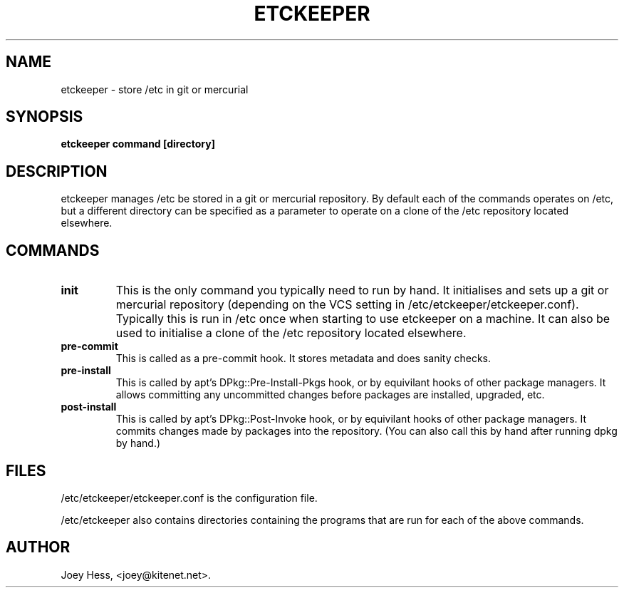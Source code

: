 .\" -*- nroff -*-
.TH ETCKEEPER 1 "" "" ""
.SH NAME
etckeeper \- store /etc in git or mercurial
.SH SYNOPSIS
.B etckeeper command [directory]
.SH DESCRIPTION
etckeeper manages /etc be stored in a git or mercurial repository. By
default each of the commands operates on /etc, but a different directory
can be specified as a parameter to operate on a clone of the /etc repository
located elsewhere.
.SH COMMANDS
.TP
.B init
This is the only command you typically need to run by hand. It initialises
and sets up a git or mercurial repository (depending on the VCS setting in
/etc/etckeeper/etckeeper.conf). Typically this is run in /etc once
when starting to use etckeeper on a machine. It can also be used to initialise
a clone of the /etc repository located elsewhere.
.TP
.B pre-commit
This is called as a pre-commit hook. It stores metadata and does sanity
checks.
.TP
.B pre-install
This is called by apt's DPkg::Pre-Install-Pkgs hook, or by equivilant hooks
of other package managers. It allows committing any uncommitted changes before
packages are installed, upgraded, etc.
.TP
.B post-install
This is called by apt's DPkg::Post-Invoke hook, or by equivilant hooks
of other package managers. It commits changes made by packages into the
repository. (You can also call this by hand after running dpkg by hand.)
.SH FILES
/etc/etckeeper/etckeeper.conf is the configuration file.

/etc/etckeeper also contains directories containing the programs that are
run for each of the above commands.
.SH AUTHOR 
Joey Hess, <joey@kitenet.net>.
